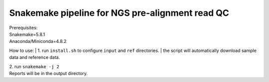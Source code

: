 Snakemake pipeline for NGS pre-alignment read QC
------------------------------------------------
| Prerequisites:
| Snakemake=5.8.1
| Anaconda/Miniconda=4.8.2

How to use:
| 1. run ``install.sh`` to configure ``input`` and ``ref`` directories.
| the script will automatically download sample data and reference data.

| 2. run ``snakemake -j 2``

| Reports will be in the output directory.


